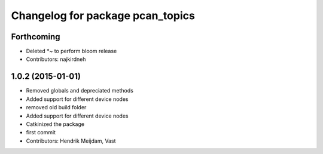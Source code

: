 ^^^^^^^^^^^^^^^^^^^^^^^^^^^^^^^^^
Changelog for package pcan_topics
^^^^^^^^^^^^^^^^^^^^^^^^^^^^^^^^^

Forthcoming
-----------
* Deleted *~ to perform bloom release
* Contributors: najkirdneh

1.0.2 (2015-01-01)
------------------
* Removed globals and depreciated methods
* Added support for different device nodes
* removed old build folder
* Added support for different device nodes
* Catkinized the package
* first commit
* Contributors: Hendrik Meijdam, Vast
